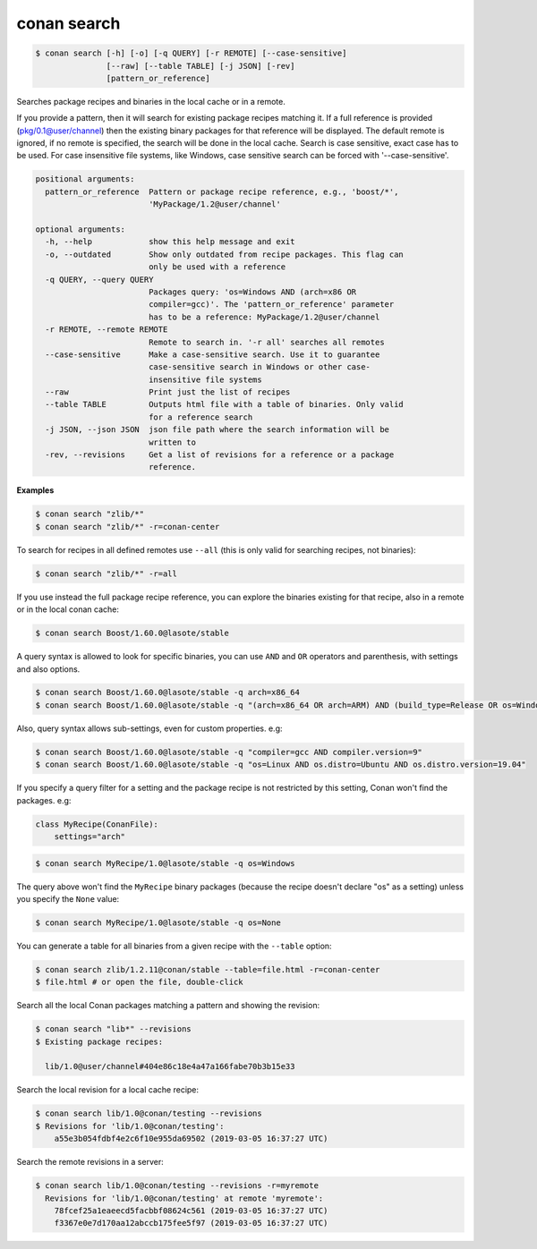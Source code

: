 
.. _conan_search:

conan search
============

.. code-block:: bash

    $ conan search [-h] [-o] [-q QUERY] [-r REMOTE] [--case-sensitive]
                   [--raw] [--table TABLE] [-j JSON] [-rev]
                   [pattern_or_reference]

Searches package recipes and binaries in the local cache or in a remote.

If you provide a pattern, then it will search for existing package
recipes matching it.  If a full reference is provided
(pkg/0.1@user/channel) then the existing binary packages for that
reference will be displayed. The default remote is ignored, if no
remote is specified, the search will be done in the local cache.
Search is case sensitive, exact case has to be used. For case
insensitive file systems, like Windows, case sensitive search
can be forced with '--case-sensitive'.

.. code-block:: text

    positional arguments:
      pattern_or_reference  Pattern or package recipe reference, e.g., 'boost/*',
                            'MyPackage/1.2@user/channel'

    optional arguments:
      -h, --help            show this help message and exit
      -o, --outdated        Show only outdated from recipe packages. This flag can
                            only be used with a reference
      -q QUERY, --query QUERY
                            Packages query: 'os=Windows AND (arch=x86 OR
                            compiler=gcc)'. The 'pattern_or_reference' parameter
                            has to be a reference: MyPackage/1.2@user/channel
      -r REMOTE, --remote REMOTE
                            Remote to search in. '-r all' searches all remotes
      --case-sensitive      Make a case-sensitive search. Use it to guarantee
                            case-sensitive search in Windows or other case-
                            insensitive file systems
      --raw                 Print just the list of recipes
      --table TABLE         Outputs html file with a table of binaries. Only valid
                            for a reference search
      -j JSON, --json JSON  json file path where the search information will be
                            written to
      -rev, --revisions     Get a list of revisions for a reference or a package
                            reference.


**Examples**

.. code-block:: bash

    $ conan search "zlib/*"
    $ conan search "zlib/*" -r=conan-center

To search for recipes in all defined remotes use ``--all`` (this is only valid for searching recipes, not binaries):

.. code-block:: bash

    $ conan search "zlib/*" -r=all


If you use instead the full package recipe reference, you can explore the binaries existing for
that recipe, also in a remote or in the local conan cache:

.. code-block:: bash

    $ conan search Boost/1.60.0@lasote/stable

A query syntax is allowed to look for specific binaries, you can use ``AND`` and ``OR`` operators
and parenthesis, with settings and also options.

.. code-block:: bash

    $ conan search Boost/1.60.0@lasote/stable -q arch=x86_64
    $ conan search Boost/1.60.0@lasote/stable -q "(arch=x86_64 OR arch=ARM) AND (build_type=Release OR os=Windows)"

Also, query syntax allows sub-settings, even for custom properties. e.g:

.. code-block:: bash

    $ conan search Boost/1.60.0@lasote/stable -q "compiler=gcc AND compiler.version=9"
    $ conan search Boost/1.60.0@lasote/stable -q "os=Linux AND os.distro=Ubuntu AND os.distro.version=19.04"

If you specify a query filter for a setting and the package recipe is not restricted by this
setting, Conan won't find the packages. e.g:

.. code-block:: python

    class MyRecipe(ConanFile):
        settings="arch"

.. code-block:: bash

    $ conan search MyRecipe/1.0@lasote/stable -q os=Windows

The query above won't find the ``MyRecipe`` binary packages (because the recipe doesn't declare
"os" as a setting) unless you specify the ``None`` value:

.. code-block:: bash

    $ conan search MyRecipe/1.0@lasote/stable -q os=None

You can generate a table for all binaries from a given recipe with the ``--table`` option:

.. code-block:: bash

    $ conan search zlib/1.2.11@conan/stable --table=file.html -r=conan-center
    $ file.html # or open the file, double-click

.. image:: /images/conan-search_binary_table.png
    :height: 500 px
    :width: 600 px
    :align: center


Search all the local Conan packages matching a pattern and showing the revision:

.. code-block:: bash

    $ conan search "lib*" --revisions
    $ Existing package recipes:

      lib/1.0@user/channel#404e86c18e4a47a166fabe70b3b15e33


Search the local revision for a local cache recipe:

.. code-block:: bash

    $ conan search lib/1.0@conan/testing --revisions
    $ Revisions for 'lib/1.0@conan/testing':
        a55e3b054fdbf4e2c6f10e955da69502 (2019-03-05 16:37:27 UTC)

Search the remote revisions in a server:

.. code-block:: bash

    $ conan search lib/1.0@conan/testing --revisions -r=myremote
      Revisions for 'lib/1.0@conan/testing' at remote 'myremote':
        78fcef25a1eaeecd5facbbf08624c561 (2019-03-05 16:37:27 UTC)
        f3367e0e7d170aa12abccb175fee5f97 (2019-03-05 16:37:27 UTC)
